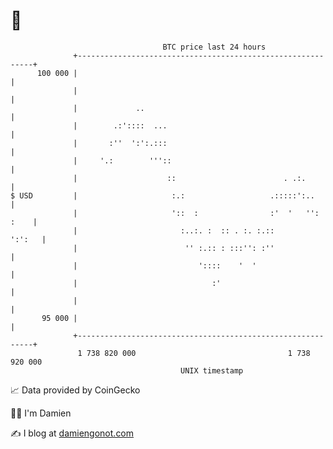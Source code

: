 * 👋

#+begin_example
                                     BTC price last 24 hours                    
                 +------------------------------------------------------------+ 
         100 000 |                                                            | 
                 |                                                            | 
                 |             ..                                             | 
                 |        .:'::::  ...                                        | 
                 |       :''  ':':.:::                                        | 
                 |     '.:        '''::                                       | 
                 |                    ::                        . .:.         | 
   $ USD         |                     :.:                   .:::::':..       | 
                 |                     '::  :                :'  '   '': :    | 
                 |                       :..:. :  :: . :. :.::         ':':   | 
                 |                        '' :.:: : :::'': :''                | 
                 |                           '::::    '  '                    | 
                 |                              :'                            | 
                 |                                                            | 
          95 000 |                                                            | 
                 +------------------------------------------------------------+ 
                  1 738 820 000                                  1 738 920 000  
                                         UNIX timestamp                         
#+end_example
📈 Data provided by CoinGecko

🧑‍💻 I'm Damien

✍️ I blog at [[https://www.damiengonot.com][damiengonot.com]]
